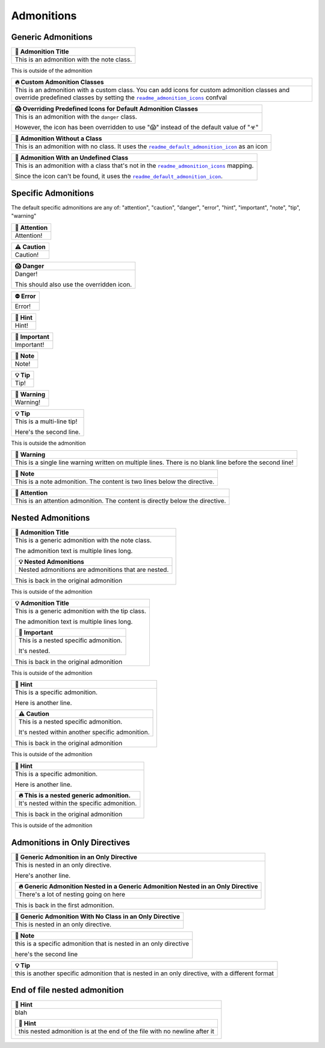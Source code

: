 .. |.sphinx-readme+readme_admonition_icons| replace:: ``readme_admonition_icons``
.. _.sphinx-readme+readme_admonition_icons: https://sphinx-readme.readthedocs.io/en/latest/configuration/configuring.html#confval-readme_admonition_icons
.. |.sphinx-readme+readme_default_admonition_icon| replace:: ``readme_default_admonition_icon``
.. _.sphinx-readme+readme_default_admonition_icon: https://sphinx-readme.readthedocs.io/en/latest/configuration/configuring.html#confval-readme_default_admonition_icon


Admonitions
----------------------

Generic Admonitions
============================


.. list-table::
   :header-rows: 1
   
   * - 📝 Admonition Title
   * - This is an admonition with the note class.


This is outside of the admonition


.. list-table::
   :header-rows: 1
   
   * - 🔥 Custom Admonition Classes
   * - This is an admonition with a custom class. You can add icons for custom admonition classes
       and override predefined classes by setting the |.sphinx-readme+readme_admonition_icons|_ confval



.. list-table::
   :header-rows: 1
   
   * - 😱 Overriding Predefined Icons for Default Admonition Classes
   * - This is an admonition with the ``danger`` class.

       However, the icon has been overridden to use "😱" instead of the default value of "☣"



.. list-table::
   :header-rows: 1
   
   * - 📄 Admonition Without a Class
   * - This is an admonition with no class. It uses the |.sphinx-readme+readme_default_admonition_icon|_
       as an icon



.. list-table::
   :header-rows: 1
   
   * - 📄 Admonition With an Undefined Class
   * - This is an admonition with a class that's not in the |.sphinx-readme+readme_admonition_icons|_ mapping.

       Since the icon can't be found, it uses the |.sphinx-readme+readme_default_admonition_icon|_.



Specific Admonitions
======================

The default specific admonitions are any of: "attention", "caution", "danger", "error", "hint", "important", "note", "tip", "warning"


.. list-table::
   :header-rows: 1
   
   * - 🔔️ Attention
   * - Attention!



.. list-table::
   :header-rows: 1
   
   * - ⚠️ Caution
   * - Caution!



.. list-table::
   :header-rows: 1
   
   * - 😱 Danger
   * - Danger!

       This should also use the overridden icon.



.. list-table::
   :header-rows: 1
   
   * - ⛔ Error
   * - Error!



.. list-table::
   :header-rows: 1
   
   * - 🧠 Hint
   * - Hint!



.. list-table::
   :header-rows: 1
   
   * - 📢 Important
   * - Important!



.. list-table::
   :header-rows: 1
   
   * - 📝 Note
   * - Note!



.. list-table::
   :header-rows: 1
   
   * - 💡 Tip
   * - Tip!



.. list-table::
   :header-rows: 1
   
   * - 🚩 Warning
   * - Warning!




.. list-table::
   :header-rows: 1
   
   * - 💡 Tip
   * - This is a multi-line tip!

       Here's the second line.


This is outside the admonition


.. list-table::
   :header-rows: 1
   
   * - 🚩 Warning
   * - This is a single line warning written on multiple lines.
       There is no blank line before the second line!



.. list-table::
   :header-rows: 1
   
   * - 📝 Note
   * - This is a note admonition. The content is two lines below the directive.



.. list-table::
   :header-rows: 1
   
   * - 🔔️ Attention
   * - This is an attention admonition. The content is
       directly below the directive.


Nested Admonitions
=====================


.. list-table::
   :header-rows: 1
   
   * - 📝 Admonition Title
   * - This is a generic admonition with the note class.

       The admonition text is multiple lines long.


       .. list-table::
          :header-rows: 1
   
          * - 💡 Nested Admonitions
          * - Nested admonitions are admonitions that are nested.


       This is back in the original admonition


This is outside of the admonition



.. list-table::
   :header-rows: 1
   
   * - 💡 Admonition Title
   * - This is a generic admonition with the tip class.

       The admonition text is multiple lines long.


       .. list-table::
          :header-rows: 1
   
          * - 📢 Important
          * - This is a nested specific admonition.

              It's nested.


       This is back in the original admonition


This is outside of the admonition



.. list-table::
   :header-rows: 1
   
   * - 🧠 Hint
   * - This is a specific admonition.

       Here is another line.


       .. list-table::
          :header-rows: 1
   
          * - ⚠️ Caution
          * - This is a nested specific admonition.

              It's nested within another specific admonition.


       This is back in the original admonition


This is outside of the admonition



.. list-table::
   :header-rows: 1
   
   * - 🧠 Hint
   * - This is a specific admonition.

       Here is another line.


       .. list-table::
          :header-rows: 1
   
          * - 🔥 This is a nested generic admonition.
          * - It's nested within the specific admonition.


       This is back in the original admonition


This is outside of the admonition



Admonitions in Only Directives
================================


.. list-table::
   :header-rows: 1
   
   * - 🧠 Generic Admonition in an Only Directive
   * - This is nested in an only directive.

       Here's another line.


       .. list-table::
          :header-rows: 1
   
          * - 🔥 Generic Admonition Nested in a Generic Admonition Nested in an Only Directive
          * - There's a lot of nesting going on here


       This is back in the first admonition.



.. list-table::
   :header-rows: 1
   
   * - 📄 Generic Admonition With No Class in an Only Directive
   * - This is nested in an only directive.



.. list-table::
   :header-rows: 1
   
   * - 📝 Note
   * - this is a specific admonition that is nested in an only directive

       here's the second line



.. list-table::
   :header-rows: 1
   
   * - 💡 Tip
   * - this is another specific admonition that is nested
       in an only directive, with a different format



End of file nested admonition
==============================


.. list-table::
   :header-rows: 1
   
   * - 🧠 Hint
   * - blah


       .. list-table::
          :header-rows: 1
   
          * - 🧠 Hint
          * - this nested admonition is at the end of the file with no newline after it


